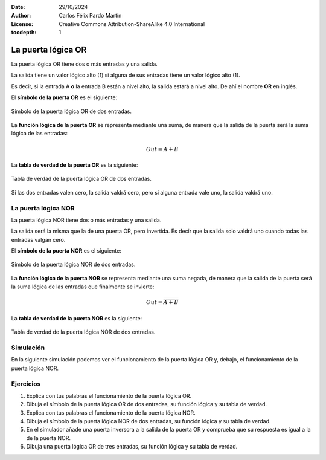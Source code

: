 ﻿:Date: 29/10/2024
:Author: Carlos Félix Pardo Martín
:License: Creative Commons Attribution-ShareAlike 4.0 International
:tocdepth: 1

.. _electronic-gate-or:

La puerta lógica OR
===================
La puerta lógica OR tiene dos o más entradas y una salida.

La salida tiene un valor lógico alto (1) si alguna de sus entradas
tiene un valor lógico alto (1).

Es decir, si la entrada A **o** la entrada B están a nivel alto,
la salida estará a nivel alto. De ahí el nombre **OR** en inglés.

El **símbolo de la puerta OR** es el siguiente:

.. figure:: electronic/_images/electronic-simbolo-puerta-or.png
   :width: 180px
   :align: center
   :alt: Puerta lógica OR de dos entradas.

   Símbolo de la puerta lógica OR de dos entradas.


La **función lógica de la puerta OR** se representa mediante una suma,
de manera que la salida de la puerta será la suma lógica de las entradas:

.. math::

   Out = A + B


La **tabla de verdad de la puerta OR** es la siguiente:

.. figure:: electronic/_images/electronic-puerta-or-02.png
   :width: 160px
   :align: center
   :alt: Tabla de verdad de la puerta lógica OR de dos entradas.

   Tabla de verdad de la puerta lógica OR de dos entradas.

Si las dos entradas valen cero, la salida valdrá cero, pero
si alguna entrada vale uno, la salida valdrá uno.


La puerta lógica NOR
--------------------
La puerta lógica NOR tiene dos o más entradas y una salida.

La salida será la misma que la de una puerta OR, pero invertida.
Es decir que la salida solo valdrá uno cuando todas las entradas
valgan cero.

El **símbolo de la puerta NOR** es el siguiente:

.. figure:: electronic/_images/electronic-simbolo-puerta-nor.png
   :width: 180px
   :align: center
   :alt: Puerta lógica NOR de dos entradas.

   Símbolo de la puerta lógica NOR de dos entradas.

La **función lógica de la puerta NOR** se representa mediante una
suma negada, de manera que la salida de la puerta será la
suma lógica de las entradas que finalmente se invierte:

.. math::

   Out = \overline{ A + B }

La **tabla de verdad de la puerta NOR** es la siguiente:

.. figure:: electronic/_images/electronic-puerta-nor-02.png
   :width: 160px
   :align: center
   :alt: Tabla de verdad de la puerta lógica NOR de dos entradas.

   Tabla de verdad de la puerta lógica NOR de dos entradas.


Simulación
----------
En la siguiente simulación podemos ver el
funcionamiento de la puerta lógica OR y, debajo,
el funcionamiento de la puerta lógica NOR.

.. raw:: html

   <div class="video-center">
   <iframe src="/circuits/index.html?startCircuit=digital-puerta-or.txt"></iframe>
   </div>


Ejercicios
----------
#. Explica con tus palabras el funcionamiento de la puerta lógica OR.

#. Dibuja el símbolo de la puerta lógica OR de dos entradas,
   su función lógica y su tabla de verdad.

#. Explica con tus palabras el funcionamiento de la puerta lógica NOR.

#. Dibuja el símbolo de la puerta lógica NOR de dos entradas,
   su función lógica y su tabla de verdad.

#. En el simulador añade una puerta inversora a la salida de la puerta
   OR y comprueba que su respuesta es igual a la de la puerta NOR.

#. Dibuja una puerta lógica OR de tres entradas,
   su función lógica y su tabla de verdad.

